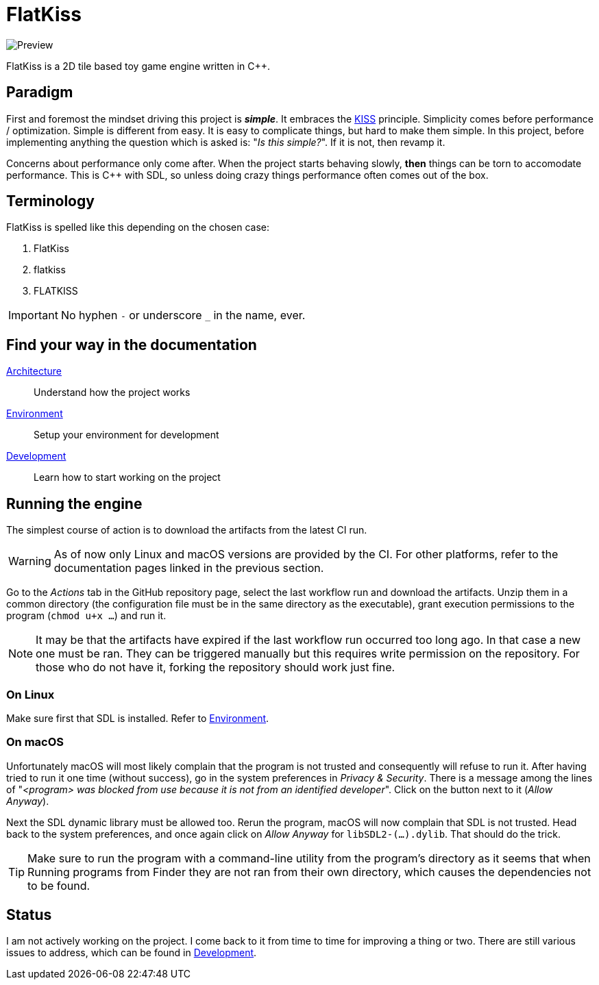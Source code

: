 = FlatKiss
:1: https://en.wikipedia.org/wiki/KISS_principle

image::https://drive.google.com/uc?export=download&id=1RkDHVplmHKQtxRa-1fiRS8aFoBad-_Px[Preview]

FlatKiss is a 2D tile based toy game engine written in C++.

== Paradigm

First and foremost the mindset driving this project is *_simple_*. It embraces the {1}[KISS] principle. Simplicity comes
before performance / optimization. Simple is different from easy. It is easy to complicate things, but hard to make them
simple. In this project, before implementing anything the question which is asked is: "_Is this simple?_". If it is not,
then revamp it.

Concerns about performance only come after. When the project starts behaving slowly, *then* things can be torn to
accomodate performance. This is C++ with SDL, so unless doing crazy things performance often comes out of the box.

== Terminology

FlatKiss is spelled like this depending on the chosen case:

. FlatKiss
. flatkiss
. FLATKISS

IMPORTANT: No hyphen `-` or underscore `_` in the name, ever.

== Find your way in the documentation

link:doc/architecture.adoc[Architecture]:: Understand how the project works
link:doc/environment.adoc[Environment]:: Setup your environment for development
link:doc/development.adoc[Development]:: Learn how to start working on the project

== Running the engine

The simplest course of action is to download the artifacts from the latest CI run.

WARNING: As of now only Linux and macOS versions are provided by the CI. For other platforms, refer to the documentation
pages linked in the previous section.

Go to the _Actions_ tab in the GitHub repository page, select the last workflow run and download the artifacts. Unzip
them in a common directory (the configuration file must be in the same directory as the executable), grant execution
permissions to the program (`chmod u+x ...`) and run it.

NOTE: It may be that the artifacts have expired if the last workflow run occurred too long ago. In that case a new one
must be ran. They can be triggered manually but this requires write permission on the repository. For those who do not
have it, forking the repository should work just fine.

=== On Linux

Make sure first that SDL is installed. Refer to link:doc/environment.adoc[Environment].

=== On macOS

Unfortunately macOS will most likely complain that the program is not trusted and consequently will refuse to run it.
After having tried to run it one time (without success), go in the system preferences in _Privacy & Security_. There is
a message among the lines of "_<program> was blocked from use because it is not from an identified developer_". Click on
the button next to it (_Allow Anyway_).

Next the SDL dynamic library must be allowed too. Rerun the program, macOS will now complain that SDL is not trusted.
Head back to the system preferences, and once again click on _Allow Anyway_ for `libSDL2-(...).dylib`. That should do
the trick.

TIP: Make sure to run the program with a command-line utility from the program's directory as it seems that when Running
programs from Finder they are not ran from their own directory, which causes the dependencies not to be found.

== Status

I am not actively working on the project. I come back to it from time to time for improving a thing or two. There are
still various issues to address, which can be found in link:doc/development.adoc[Development].

